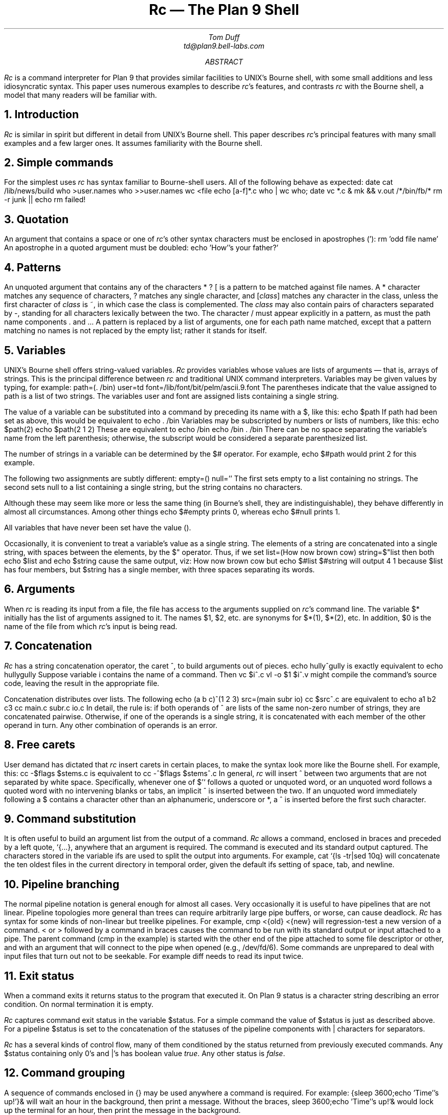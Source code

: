 .	\" /*% refer -k -e -n -l3,2 -s < % | tbl | troff -ms | lp -dfn
.Tm shell programming language	g
.de TP	\" An indented paragraph describing some command, tagged with the command name
.IP "\\f(CW\\$1\\fR" 5
.if \\w'\\f(CW\\$1\\fR'-4n .br
..
.de CI
.nr Sf \\n(.f
\%\&\\$3\f(CW\\$1\fI\&\\$2\f\\n(Sf
..
.TL
Rc \(em The Plan 9 Shell
.AU
Tom Duff
td@plan9.bell-labs.com
.AB
.I Rc
is a command interpreter for Plan 9 that
provides similar facilities to UNIX's
Bourne shell,
with some small additions and less idiosyncratic syntax.
This paper uses numerous examples to describe
.I rc 's
features, and contrasts
.I rc
with the Bourne shell, a model that many readers will be familiar with.
.AE
.NH
Introduction
.PP
.I Rc
is similar in spirit but different in detail from UNIX's
Bourne shell.  This paper describes
.I rc 's
principal features with many small examples and a few larger ones.
It assumes familiarity with the Bourne shell.
.NH
Simple commands
.PP
For the simplest uses
.I rc
has syntax familiar to Bourne-shell users.
All of the following behave as expected:
.P1
date
cat /lib/news/build
who >user.names
who >>user.names
wc <file
echo [a-f]*.c
who | wc
who; date
vc *.c &
mk && v.out /*/bin/fb/*
rm -r junk || echo rm failed!
.P2
.NH
Quotation
.PP
An argument that contains a space or one of
.I rc 's
other syntax characters must be enclosed in apostrophes
.CW ' ): (
.P1
rm 'odd file name'
.P2
An apostrophe in a quoted argument must be doubled:
.P1
echo 'How''s your father?'
.P2
.NH
Patterns
.PP
An unquoted argument that contains any of the characters
.CW *
.CW ?
.CW [
is a pattern to be matched against file names.
A
.CW *
character matches any sequence of characters,
.CW ?
matches any single character, and
.CW [\fIclass\fP]
matches any character in the
.CW class ,
unless the first character of
.I class
is
.CW ~ ,
in which case the class is complemented.
The
.I class
may also contain pairs of characters separated by
.CW - ,
standing for all characters lexically between the two.
The character
.CW /
must appear explicitly in a pattern, as must the path name components
.CW .
and
.CW .. .
A pattern is replaced by a list of arguments, one for each path name matched,
except that a pattern matching no names is not replaced by the empty list;
rather it stands for itself.
.NH
Variables
.PP
UNIX's Bourne shell offers string-valued variables.
.I Rc
provides variables whose values are lists of arguments \(em
that is, arrays of strings.  This is the principal difference
between
.I rc
and traditional UNIX command interpreters.
Variables may be given values by typing, for example:
.P1
path=(. /bin)
user=td
font=/lib/font/bit/pelm/ascii.9.font
.P2
The parentheses indicate that the value assigned to
.CW path
is a list of two strings. The variables
.CW user
and
.CW font
are assigned lists containing a single string.
.PP
The value of a variable can be substituted into a command by
preceding its name with a
.CW $ ,
like this:
.P1
echo $path
.P2
If
.CW path
had been set as above, this would be equivalent to
.P1
echo . /bin
.P2
Variables may be subscripted by numbers or lists of numbers,
like this:
.P1
echo $path(2)
echo $path(2 1 2)
.P2
These are equivalent to
.P1
echo /bin
echo /bin . /bin
.P2
There can be no space separating the variable's name from the
left parenthesis; otherwise, the subscript would be considered
a separate parenthesized list.
.PP
The number of strings in a variable can be determined by the
.CW $#
operator.  For example,
.P1
echo $#path
.P2
would print 2 for this example.
.PP
The following two assignments are subtly different:
.P1
empty=()
null=''
.P2
The first sets
.CW empty
to a list containing no strings.
The second sets
.CW null
to a list containing a single string,
but the string contains no characters.
.PP
Although these may seem like more or less
the same thing (in Bourne's shell, they are
indistinguishable), they behave differently
in almost all circumstances.
Among other things
.P1
echo $#empty
.P2
prints 0, whereas
.P1
echo $#null
.P2
prints 1.
.PP
All variables that have never been set have the value
.CW () .
.PP
Occasionally, it is convenient to treat a variable's value
as a single string.  The elements of a string are concatenated
into a single string, with spaces between the elements, by
the
.CW $"
operator.
Thus, if we set
.P1
list=(How now brown cow)
string=$"list
.P2
then both
.P1
echo $list
.P2
and
.P1
echo $string
.P2
cause the same output, viz:
.P1
How now brown cow
.P2
but
.P1
echo $#list $#string
.P2
will output
.P1
4 1
.P2
because
.CW $list
has four members, but
.CW $string
has a single member, with three spaces separating its words.
.NH
Arguments
.PP
When
.I rc
is reading its input from a file, the file has access
to the arguments supplied on
.I rc 's
command line.  The variable
.CW $*
initially has the list of arguments assigned to it.
The names
.CW $1 ,
.CW $2 ,
etc. are synonyms for
.CW $*(1) ,
.CW $*(2) ,
etc.
In addition,
.CW $0
is the name of the file from which
.I rc 's
input is being read.
.NH
Concatenation
.PP
.I Rc
has a string concatenation operator, the caret 
.CW ^ ,
to build arguments out of pieces.
.P1
echo hully^gully
.P2
is exactly equivalent to
.P1
echo hullygully
.P2
Suppose variable
.CW i
contains the name of a command.
Then
.P1
vc $i^.c
vl -o $1 $i^.v
.P2
might compile the command's source code, leaving the
result in the appropriate file.
.PP
Concatenation distributes over lists. The following
.P1
echo (a b c)^(1 2 3)
src=(main subr io)
cc $src^.c
.P2
are equivalent to
.P1
echo a1 b2 c3
cc main.c subr.c io.c
.P2
In detail, the rule is: if both operands of
.CW ^
are lists of the same non-zero number of strings, they are concatenated
pairwise.  Otherwise, if one of the operands is a single string,
it is concatenated with each member of the other operand in turn.
Any other combination of operands is an error.
.NH
Free carets
.PP
User demand has dictated that
.I rc
insert carets in certain places, to make the syntax
look more like the Bourne shell.  For example, this:
.P1
cc -$flags $stems.c
.P2
is equivalent to
.P1
cc -^$flags $stems^.c
.P2
In general,
.I rc
will insert
.CW ^
between two arguments that are not separated by white space.
Specifically, whenever one of
.CW "$'`
follows a quoted or unquoted word, or an unquoted word follows
a quoted word with no intervening blanks or tabs, an implicit
.CW ^
is inserted between the two.  If an unquoted word immediately following a
.CW $
contains a character other than an alphanumeric, underscore or
.CW * ,
a
.CW ^
is inserted before the first such character.
.NH
Command substitution
.PP
It is often useful to build an argument list from the output of a command.
.I Rc
allows a command, enclosed in braces and preceded by a left quote,
.CW "`{...}" ,
anywhere that an argument is required.  The command is executed and its
standard output captured.
The characters stored in the variable
.CW ifs
are used to split the output into arguments.
For example,
.P1
cat `{ls -tr|sed 10q}
.P2
will concatenate the ten oldest files in the current directory in temporal order, given the
default
.CW ifs
setting of space, tab, and newline.
.NH
Pipeline branching
.PP
The normal pipeline notation is general enough for almost all cases.
Very occasionally it is useful to have pipelines that are not linear.
Pipeline topologies more general than trees can require arbitrarily large pipe buffers,
or worse, can cause deadlock.
.I Rc
has syntax for some kinds of non-linear but treelike pipelines.
For example,
.P1
	cmp <{old} <{new}
.P2
will regression-test a new version of a command.
.CW <
or
.CW >
followed by a command in braces causes the command to be run with
its standard output or input attached to a pipe.  The parent command
.CW cmp "" (
in the example)
is started with the other end of the pipe attached to some file descriptor
or other, and with an argument that will connect to the pipe when opened
(e.g.,
.CW /dev/fd/6 ).
Some commands are unprepared to deal with input files that turn out not to be seekable.
For example
.CW diff
needs to read its input twice.
.NH
Exit status
.PP
When a command exits it returns status to the program that executed it.
On Plan 9 status is a character string describing an error condition.
On normal termination it is empty.
.PP
.I Rc
captures command exit status in the variable
.CW $status .
For a simple command the value of
.CW $status
is just as described above.  For a pipeline
.CW $status
is set to the concatenation of the statuses of the pipeline components with
.CW |
characters for separators.
.PP
.I Rc
has a several kinds of control flow,
many of them conditioned by the status returned from previously
executed commands.  Any
.CW $status
containing only
.CW 0 's
and
.CW | 's
has boolean value
.I true .
Any other status is
.I false .
.NH
Command grouping
.PP
A sequence of commands enclosed in
.CW {}
may be used anywhere a command is required.
For example:
.P1
{sleep 3600;echo 'Time''s up!'}&
.P2
will wait an hour in the background, then print a message.
Without the braces,
.P1
sleep 3600;echo 'Time''s up!'&
.P2
would lock up the terminal for an hour,
then print the message in the background.
.NH
Control flow \(em \f(CWfor\fP
.PP
A command may be executed once for each member of a list
by typing, for example:
.P1
for(i in printf scanf putchar) look $i /usr/td/lib/dw.dat
.P2
This looks for each of the words
.CW printf ,
.CW scanf
and
.CW putchar
in the given file.
The general form is
.P1
for(\fIname\fP in \fIlist\fP) \fIcommand\fP
.P2
or
.P1
for(\fIname\fP) \fIcommand\fP
.P2
In the first case
.I command
is executed once for each member of
.I list
with that member assigned to variable
.I name .
If the clause
.CW in "" ``
.I list ''
is missing,
.CW in "" ``
.CW $* ''
is assumed.
.NH
Conditional execution \(em \f(CWif\fP
.PP
.I Rc
also provides a general if-statement.  For example:
.P1
for(i in *.c) if(cpp $i >/tmp/$i) vc /tmp/$i
.P2
runs the C compiler on each C source program that
cpp processes without error.
An `if not' statement provides a two-tailed conditional.
For example:
.P1
for(i){
    if(test -f /tmp/$i) echo $i already in /tmp
    if not cp $i /tmp
}
.P2
This loops over each file in
.CW $* ,
copying to
.CW /tmp
those that do not already appear there, and
printing a message for those that do.
.NH
Control flow \(em \f(CWwhile\fP
.PP
.I Rc 's
while statement looks like this:
.P1
while(newer subr.v subr.c) sleep 5
.P2
This waits until
.CW subr.v
is newer than
.CW subr.c ,
presumably because the C compiler finished with it.
.PP
If the controlling command is empty, the loop will not terminate.
Thus,
.P1
while() echo y
.P2
emulates the
.I yes
command.
.NH
Control flow \(em \f(CWswitch\fP
.PP
.I Rc
provides a switch statement to do pattern-matching on
arbitrary strings.  Its general form is
.P1
switch(\fIword\fP){
case \fIpattern ...\fP
    \fIcommands\fP
case \fIpattern ...\fP
    \fIcommands\fP
\&...
}
.P2
.I Rc
attempts to match the word against the patterns in each case statement in turn.
Patterns are the same as for filename matching, except that
.CW /
and
.CW .
and
.CW ..
need not be matched explicitly.
.PP
If any pattern matches, the
commands following that case up to
the next case (or the end of the switch)
are executed, and execution of the switch
is complete.  For example,
.P1
switch($#*){
case 1
    cat >>$1
case 2
    cat >>$2 <$1
case *
    echo 'Usage: append [from] to'
}
.P2
is an append command.  Called with one file argument,
it appends its standard input to the named file.  With two, the
first is appended to the second.  Any other number
elicits an error message.
.PP
The built-in
.CW ~
command also matches patterns, and is often more concise than a switch.
Its arguments are a string and a list of patterns.  It sets
.CW $status
to true if and only if any of the patterns matches the string.
The following example processes option arguments for the
.I man (1)
command:
.P1
opt=()
while(~ $1 -* [1-9] 10){
    switch($1){
    case [1-9] 10
        sec=$1 secn=$1
    case -f
        c=f s=f
    case -[qwnt]
        cmd=$1
    case -T*
        T=$1
    case -*
        opt=($opt $1)
    }
    shift
}
.P2
.NH
Functions
.PP
Functions may be defined by typing
.P1
fn \fIname\fP { \fIcommands\fP }
.P2
Subsequently, whenever a command named
.I name
is encountered, the remainder of the command's
argument list will assigned to
.CW $*
and
.I rc
will execute the
.I commands .
The value of
.CW $*
will be restored on completion.
For example:
.P1
fn g {
    grep $1 *.[hcyl]
}
.P2
defines
.CI g " pattern
to look for occurrences of
.I pattern
in all program source files in the current directory.
.PP
Function definitions are deleted by writing
.P1
fn \fIname\fP
.P2
with no function body.
.NH
Command execution
.PP
.I Rc
does one of several things to execute a simple command.
If the command name is the name of a function defined using
.CW fn ,
the function is executed.
Otherwise, if it is the name of a built-in command, the
built-in is executed directly by
.I rc .
Otherwise, directories mentioned in the variable
.CW $path
are searched until an executable file is found.
Extensive use of the
.CW $path
variable is discouraged in Plan 9.  Instead, use the default
.CW (.
.CW /bin)
and bind what you need into
.CW /bin .
.NH
Built-in commands
.PP
Several commands are executed internally by
.I rc
because they are difficult to implement otherwise.
.TP ". [-i] \fIfile ...\f(CW
Execute commands from
.I file .
.CW $*
is set for the duration to the reminder of the argument list following
.I file .
.CW $path
is used to search for
.I file .
Option
.CW -i
indicates interactive input \(em a prompt
(found in
.CW $prompt )
is printed before each command is read.
.TP "builtin \fIcommand ...\f(CW
Execute
.I command
as usual except that any function named
.I command
is ignored.
For example,
.P1
fn cd{
    builtin cd $* && pwd
}
.P2
defines a replacement for the
.CW cd
built-in (see below) that announces the full name of the new directory.
.TP "cd [\fIdir\f(CW]
Change the current directory to
.I dir .
The default argument is
.CW $home .
.CW $cdpath
is a list of places in which to search for
.I dir .
.TP "eval [\fIarg ...\f(CW]
The arguments are concatenated (separated by spaces) into a string, read as input to
.I rc ,
and executed.  For example,
.P1
x='$y'
y=Doody
eval echo Howdy, $x
.P2
would echo
.P1
Howdy, Doody
.P2
since the arguments of
.CW eval
would be
.P1
echo Howdy, $y
.P2
after substituting for
.CW $x .
.TP "exec [\fIcommand ...\f(CW]
.I Rc
replaces itself with the given
.I command .
This is like a
.I goto
\(em
.I rc
does not wait for the command to exit, and does not return to read any more commands.
.TP "exit [\fIstatus\f(CW]
.I Rc
exits immediately with the given status.  If none is given, the current value of
.CW $status
is used.
.TP "flag \fIf\f(CW [+-]
This command manipulates and tests the command line flags (described below).
.P1
flag \fIf\f(CW +
.P2
sets flag
.I f .
.P1
flag \fIf\f(CW -
.P2
clears flag
.I f .
.P1
flag \fIf\f(CW
.P2
tests flag
.I f ,
setting
.CW $status
appropriately.
Thus
.P1
if(flag x) flag v +
.P2
sets the
.CW -v
flag if the
.CW -x
flag is already set.
.TP "rfork [nNeEsfF]
This uses the Plan 9
.I rfork
system entry to put
.I rc
into a new process group with the following attributes:
.TS
box;
l l l
lfCW l l.
Flag	Name	Function
_
n	RFNAMEG	Make a copy of the parent's name space
N	RFCNAMEG	Start with a new, empty name space
e	RFENVG	Make a copy of the parent's environment
E	RFCENVG	Start with a new, empty environment
s	RFNOTEG	Make a new note group
f	RFFDG	Make a copy of the parent's file descriptor space
F	RFCFDG	Make a new, empty file descriptor space
.TE
Section
.I fork (2)
of the Programmer's Manual describes these attributes in more detail.
.TP "shift [\fIn\f(CW]
Delete the first
.I n
(default 1) elements of
.CW $* .
.TP "wait [\fIpid\fP]
Wait for the process with the given
.I pid
to exit.  If no
.I pid
is given, all outstanding processes are waited for.
.TP "whatis \fIname ...\f(CW
Print the value of each
.I name
in a form suitable for input to
.I rc .
The output is an assignment to a variable, the definition of a function,
a call to
.CW builtin
for a built-in command, or the path name of a binary program.
For example,
.P1
whatis path g cd who
.P2
might print
.P1
path=(. /bin)
fn g {gre -e $1 *.[hycl]}
builtin cd
/bin/who
.P2
.TP "~ \fIsubject pattern ...\f(CW
The
.I subject
is matched against each
.I pattern
in turn.  On a match,
.CW $status
is set to true.
Otherwise, it is set to 
.CW "'no match'" .
Patterns are the same as for filename matching.
The
.I patterns
are not subjected to filename replacement before the
.CW ~
command is executed, so they need not be enclosed in
quotation marks, unless of course, a literal match for
.CW *
.CW [
or
.CW ?
is required.
For example
.P1
~ $1 ?
.P2
matches any single character, whereas
.P1
~ $1 '?'
.P2
only matches a literal question mark.
.NH
Advanced I/O Redirection
.PP
.I Rc
allows redirection of file descriptors other than 0 and 1
(standard input and output) by specifying the file descriptor
in square brackets
.CW "[ ]
after the
.CW <
or
.CW > .
For example,
.P1
vc junk.c >[2]junk.diag
.P2
saves the compiler's diagnostics from standard error in
.CW junk.diag .
.PP
File descriptors may be replaced by a copy, in the sense of
.I dup (2),
of an already-open file by typing, for example
.P1
vc junk.c >[2=1]
.P2
This replaces file descriptor 2 with a copy of file descriptor 1.
It is more useful in conjunction with other redirections, like this
.P1
vc junk.c >junk.out >[2=1]
.P2
Redirections are evaluated from left to right, so this redirects
file descriptor 1 to
.CW junk.out ,
then points file descriptor 2 at the same file.
By contrast,
.P1
vc junk.c >[2=1] >junk.out
.P2
redirects file descriptor 2 to a copy of file descriptor 1
(presumably the terminal), and then directs file descriptor 1
to a file.  In the first case, standard and diagnostic output
will be intermixed in
.CW junk.out .
In the second, diagnostic output will appear on the terminal,
and standard output will be sent to the file.
.PP
File descriptors may be closed by using the duplication notation
with an empty right-hand side.
For example,
.P1
vc junk.c >[2=]
.P2
will discard diagnostics from the compilation.
.PP
Arbitrary file descriptors may be sent through
a pipe by typing, for example,
.P1
vc junk.c |[2] grep -v '^$'
.P2
This deletes blank lines
from the C compiler's error output.  Note that the output
of
.CW grep
still appears on file descriptor 1.
.PP
Occasionally you may wish to connect the input side of
a pipe to some file descriptor other than zero.
The notation
.P1
cmd1 |[5=19] cmd2
.P2
creates a pipeline with
.CW cmd1 's
file descriptor 5 connected through a pipe to
.CW cmd2 's
file descriptor 19.
.NH
Here documents
.PP
.I Rc
procedures may include data, called ``here documents'',
to be provided as input to commands, as in this version of the
.I tel
command
.P1
for(i) grep $i <<!
\&...
tor 2T-402 2912
kevin 2C-514 2842
bill 2C-562 7214
\&...
!
.P2
A here document is introduced by the redirection symbol
.CW << ,
followed by an arbitrary EOF marker
.CW ! "" (
in the example).  Lines following the command,
up to a line containing only the EOF marker are saved
in a temporary file that is connected to the command's
standard input when it is run.
.PP
.I Rc
does variable substitution in here documents.  The following command:
.P1
ed $3 <<EOF
g/$1/s//$2/g
w
EOF
.P2
changes all occurrences of
.CW $1
to
.CW $2
in file
.CW $3 .
To include a literal
.CW $
in a here document, type
.CW $$ .
If the name of a variable is followed immediately by
.CW ^ ,
the caret is deleted.
.PP
Variable substitution can be entirely suppressed by enclosing
the EOF marker following
.CW <<
in quotation marks, as in
.CW <<'EOF' .
.PP
Here documents may be provided on file descriptors other than 0 by typing, for example,
.P1
cmd <<[4]End
\&...
End
.P2
.PP
If a here document appears within a compound block, the contents of the document
must be after the whole block:
.P1
for(i in $*){
	mail $i <<EOF
}
words to live by
EOF
.P2
.NH
Catching Notes
.PP
.I Rc
scripts normally terminate when an interrupt is received from the terminal.
A function with the name of a UNIX signal, in lower case, is defined in the usual way,
but called when
.I rc
receives the corresponding note.
The
.I notify (2)
section of the Programmer's Manual discusses notes in some detail.
Notes of interest are:
.TP sighup
The note was `hangup'.
Plan 9 sends this when the terminal has disconnected from
.I rc .
.TP sigint
The note was `interrupt', usually sent when
the interrupt character (ASCII DEL) is typed on the terminal.
.TP sigterm
The note was `kill', normally sent by
.I kill (1).
.TP sigexit
An artificial note sent when
.I rc
is about to exit.
.PP
As an example,
.P1
fn sigint{
    rm /tmp/junk
    exit
}
.P2
sets a trap for the keyboard interrupt that
removes a temporary file before exiting.
.PP
Notes will be ignored if the note routine is set to
.CW {} .
Signals revert to their default behavior when their handlers'
definitions are deleted.
.NH
Environment
.PP
The environment is a list of name-value pairs made available to
executing binaries.
On Plan 9, the environment is stored in a file system named
.CW #e ,
normally mounted on
.CW /env .
The value of each variable is stored in a separate file, with components
terminated by zero bytes.
(The file system is
maintained entirely in core, so no disk or network access is involved.)
The contents of
.CW /env
are shared on a per-process group basis \(mi when a new process group is
created it effectively attaches
.CW /env
to a new file system initialized with a copy of the old one.
A consequence of this organization is that commands can change environment
entries and see the changes reflected in
.I rc .
.PP
Functions also appear in the environment, named by prefixing
.CW fn#
to their names, like
.CW /env/fn#roff .
.NH
Local Variables
.PP
It is often useful to set a variable for the duration
of a single command.  An assignment followed by a command
has this effect.  For example
.P1
a=global
a=local echo $a
echo $a
.P2
will print
.P1
local
global
.P2
This works even for compound commands, like
.P1
f=/fairly/long/file/name {
    { wc $f; spell $f; diff $f.old $f } |
      pr -h 'Facts about '$f | lp -dfn
}
.P2
.NH
Examples \(em \fIcd, pwd\fP
.PP
Here is a pair of functions that provide
enhanced versions of the standard
.CW cd
and
.CW pwd
commands.  (Thanks to Rob Pike for these.)
.P1
ps1='% '	# default prompt
tab='	'	# a tab character
fn cd{
  builtin cd $1 &&
  switch($#*){
  case 0
    dir=$home
    prompt=($ps1 $tab)
  case *
    switch($1)
    case /*
      dir=$1
      prompt=(`{basename `{pwd}}^$ps1 $tab)
    case */* ..*
      dir=()
      prompt=(`{basename `{pwd}}^$ps1 $tab)
    case *
      dir=()
      prompt=($1^$ps1 $tab)
    }
  }
}
fn pwd{
  if(~ $#dir 0)
    dir=`{/bin/pwd}
  echo $dir
}
.P2
Function
.CW pwd
is a version of the standard
.CW pwd
that caches its value in variable
.CW $dir ,
because the genuine
.CW pwd
can be quite slow to execute.
(Recent versions of Plan 9 have very fast implementations of
.CW pwd ,
reducing the advantage of the
.CW pwd
function.)
.PP
Function
.CW cd
calls the
.CW cd
built-in, and checks that it was successful.
If so, it sets
.CW $dir
and
.CW $prompt .
The prompt will include the last component of the
current directory (except in the home directory,
where it will be null), and
.CW $dir
will be reset either to the correct value or to
.CW () ,
so that the
.CW pwd
function will work correctly.
.NH
Examples \(em \fIman\fP
.PP
The
.I man
command prints pages of the Programmer's Manual.
It is called, for example, as
.P1
man 2 sinh
man rc
man -t cat
.P2
In the first case, the page for
.I sinh
in section 2 is printed.
In the second case, the manual page for
.I rc
is printed.  Since no manual section is specified,
all sections are searched for the page, and it is found
in section 1.
In the third case, the page for
.I cat
is typeset (the
.CW -t
option).
.P1
cd /sys/man || {
  echo $0: No manual! >[1=2]
  exit 1
}
NT=n  # default nroff
s='*' # section, default try all
for(i) switch($i){
case -t
  NT=t
case -n
  NT=n
case -*
  echo Usage: $0 '[-nt] [section] page ...' >[1=2]
  exit 1
case [1-9] 10
  s=$i
case *
  eval 'pages='$s/$i
  for(page in $pages){
    if(test -f $page)
      $NT^roff -man $page
    if not
      echo $0: $i not found >[1=2]
  }
}
.P2
Note the use of
.CW eval
to make a list of candidate manual pages.
Without
.CW eval ,
the
.CW *
stored in
.CW $s
would not trigger filename matching
\(em it's enclosed in quotation marks,
and even if it weren't, it would be expanded
when assigned to
.CW $s .
Eval causes its arguments
to be re-processed by
.I rc 's
parser and interpreter, effectively delaying
evaluation of the
.CW *
until the assignment to
.CW $pages .
.NH
Examples \(em \fIholmdel\fP
.PP
The following
.I rc
script plays the deceptively simple game
.I holmdel ,
in which the players alternately name Bell Labs locations,
the winner being the first to mention Holmdel.
.KF
.P1
t=/tmp/holmdel$pid
fn read{
	$1=`{awk '{print;exit}'}
}
ifs='
\&'	# just a newline
fn sigexit sigint sigquit sighup{
	rm -f $t
	exit
}
cat <<'!' >$t
Allentown 
Atlanta
Cedar Crest
Chester
Columbus
Elmhurst
Fullerton
Holmdel
Indian Hill
Merrimack Valley
Morristown
Neptune
Piscataway
Reading
Short Hills
South Plainfield
Summit
Whippany
West Long Branch
!
while(){
   lab=`{fortune $t}
   echo $lab
   if(~ $lab Holmdel){
      echo You lose.
      exit
   }
   while(read lab; ! grep -i -s $lab $t) echo No such location.
   if(~ $lab [hH]olmdel){
      echo You win.
      exit
   }
}
.P2
.KE
.PP
This script is worth describing in detail
(rather, it would be if it weren't so silly.)
.PP
Variable
.CW $t
is an abbreviation for the name of a temporary file.
Including
.CW $pid ,
initialized by
.I rc
to its process-id,
in the names of temporary files insures that their
names won't collide, in case more than one instance
of the script is running at a time.
.PP
Function
.CW read 's
argument is the name of a variable into which a
line gathered from standard input is read.
.CW $ifs
is set to just a newline.  Thus
.CW read 's
input is not split apart at spaces, but the terminating
newline is deleted.
.PP
A handler is set to catch
.CW sigint ,
.CW sigquit ,
and
.CW sighup,
and the artificial
.CW sigexit
signal.  It just removes the temporary file and exits.
.PP
The temporary file is initialized from a here
document containing a list of Bell Labs locations, and
the main loop starts.
.PP
First, the program guesses a location (in
.CW $lab )
using the
.CW fortune
program to pick a random line from the location list.
It prints the location, and if it guessed Holmdel, prints
a message and exits.
.PP
Then it uses the
.CW read
function to get lines from standard input and validity-check
them until it gets a legal name.
Note that the condition part of a
.CW while
can be a compound command.  Only the exit status of the
last command in the sequence is checked.
.PP
Again, if the result
is Holmdel, it prints a message and exits.
Otherwise it goes back to the top of the loop.
.NH
Design Principles
.PP
.I Rc
draws heavily from Steve Bourne's
.CW /bin/sh .
Any successor of the Bourne shell is bound to
suffer in comparison.  I have tried to fix its
best-acknowledged shortcomings and to simplify things
wherever possible, usually by omitting inessential features.
Only when irresistibly tempted have I introduced novel ideas.
Obviously I have tinkered extensively with Bourne's syntax.
.PP
The most important principle in
.I rc 's
design is that it's not a macro processor.  Input is never
scanned more than once by the lexical and syntactic analysis
code (except, of course, by the
.CW eval
command, whose
.I "raison d'être
is to break the rule).
.PP
Bourne shell scripts can often be made
to run wild by passing them arguments containing spaces.
These will be split into multiple arguments using
.CW IFS ,
often at inopportune times.
In
.I rc ,
values of variables, including command line arguments, are not re-read
when substituted into a command.
Arguments have presumably been scanned in the parent process, and ought
not to be re-read.
.PP
Why does Bourne re-scan commands after variable substitution?
He needs to be able to store lists of arguments in variables whose values are
character strings.
If we eliminate re-scanning, we must change the type of variables, so that
they can explicitly carry lists of strings.
.PP
This introduces some
conceptual complications.  We need a notation for lists of words.
There are two different kinds of concatenation, for strings \(em
.CW $a^$b ,
and lists \(em
.CW "($a $b)" .
The difference between
.CW ()
and
.CW ''
is confusing to novices,
although the distinction is arguably sensible \(em
a null argument is not the same as no argument.
.PP
Bourne also rescans input when doing command substitution.
This is because the text enclosed in back-quotes is not
a string, but a command.  Properly, it ought to
be parsed when the enclosing command is, but this makes
it difficult to
handle nested command substitutions, like this:
.P1				
size=`wc -l \e`ls -t|sed 1q\e``
.P2
The inner back-quotes must be escaped
to avoid terminating the outer command.
This can get much worse than the above example;
the number of
.CW \e 's
required is exponential in the nesting depth.
.I Rc
fixes this by making the backquote a unary operator
whose argument is a command, like this:
.P1
size=`{wc -l `{ls -t|sed 1q}}
.P2
No escapes are ever required, and the whole thing
is parsed in one pass.
.PP
For similar reasons
.I rc
defines signal handlers as though they were functions,
instead of associating a string with each signal, as Bourne does,
with the attendant possibility of getting a syntax error message
in response to typing the interrupt character.  Since
.I rc
parses input when typed, it reports errors when you make them.
.PP
For all this trouble, we gain substantial semantic simplifications.
There is no need for the distinction between
.CW $*
and
.CW $@ .
There is no need for four types of quotation, nor the
extremely complicated rules that govern them.  In
.I rc
you use quotation marks when you want a syntax character
to appear in an argument, or an argument that is the empty string,
and at no other time.
.CW IFS
is no longer used, except in the one case where it was indispensable:
converting command output into argument lists during command substitution.
.PP
This also avoids an important UNIX security hole.
In UNIX, the
.I system
and
.I popen
functions call
.CW /bin/sh
to execute a command.  It is impossible to use either
of these routines with any assurance that the specified command will
be executed, even if the caller of
.I system
or
.I popen
specifies a full path name for the command.  This can be devastating
if it occurs in a set-userid program.
The problem is that
.CW IFS
is used to split the command into words, so an attacker can just
set
.CW IFS=/
in his environment and leave a Trojan horse
named
.CW usr
or
.CW bin
in the current working directory before running the privileged program.
.I Rc
fixes this by never rescanning input for any reason.
.PP
Most of the other differences between
.I rc
and the Bourne shell are not so serious.  I eliminated Bourne's
peculiar forms of variable substitution, like
.P1
echo ${a=b} ${c-d} ${e?error}
.P2
because they are little used, redundant and easily
expressed in less abstruse terms.
I deleted the builtins
.CW export ,
.CW readonly ,
.CW break ,
.CW continue ,
.CW read ,
.CW return ,
.CW set ,
.CW times
and
.CW unset
because they seem redundant or
only marginally useful.
.PP
Where Bourne's syntax draws from Algol 68,
.I rc 's
is based on C or Awk.  This is harder to defend.
I believe that, for example
.P1
if(test -f junk) rm junk
.P2
is better syntax than
.P1
if test -f junk; then rm junk; fi
.P2
because it is less cluttered with keywords,
it avoids the semicolons that Bourne requires
in odd places,
and the syntax characters better set off the
active parts of the command.
.PP
The one bit of large-scale syntax that Bourne
unquestionably does better than
.I rc
is the
.CW if
statement with
.CW "else
clause.
.I Rc 's
.CW if
has no terminating
.CW fi -like
bracket.  As a result, the parser cannot
tell whether or not to expect an
.CW "else
clause without looking ahead in its input.
The problem is that after reading, for example
.P1
if(test -f junk) echo junk found
.P2
in interactive mode,
.I rc
cannot decide whether to execute it immediately and print
.CW $prompt(1) ,
or to print
.CW $prompt(2)
and wait for the
.CW "else
to be typed.
In the Bourne shell, this is not a problem, because the
.CW if
command must end with
.CW fi ,
regardless of whether it contains an
.CW else
or not.
.PP
.I Rc 's
admittedly feeble solution is to declare that the
.CW else
clause is a separate statement, with the semantic
proviso that it must immediately follow an
.CW if ,
and to call it
.CW "if not
rather than
.CW else ,
as a reminder that something odd is going on.
The only noticeable consequence of this is that
the braces are required in the construction
.P1
for(i){
    if(test -f $i) echo $i found
    if not echo $i not found
}
.P2
and that
.I rc
resolves the ``dangling else'' ambiguity in opposition
to most people's expectations.
.PP
It is remarkable that in the four most recent editions of the UNIX system
programmer's manual the Bourne shell grammar described in the manual page
does not admit the command
.CW who|wc .
This is surely an oversight, but it suggests something darker:
nobody really knows what the Bourne shell's grammar is.  Even examination
of the source code is little help.  The parser is implemented by recursive
descent, but the routines corresponding to the syntactic categories all
have a flag argument that subtly changes their operation depending on the
context.
.I Rc 's
parser is implemented using
.I yacc ,
so I can say precisely what the grammar is.
.NH
Acknowledgements
.PP
Rob Pike, Howard Trickey and other Plan 9 users have been insistent, incessant
sources of good ideas and criticism.  Some examples in this document are plagiarized
from [Bourne],
as are most of
.I rc 's
good features.
.NH
Reference
.LP
S. R. Bourne,
UNIX Time-Sharing System: The UNIX Shell,
Bell System Technical Journal, Volume 57 number 6, July-August 1978
